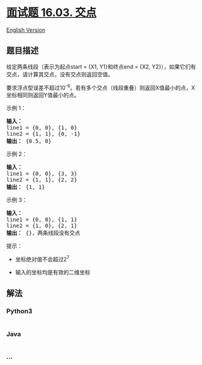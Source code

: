 * [[https://leetcode-cn.com/problems/intersection-lcci][面试题 16.03.
交点]]
  :PROPERTIES:
  :CUSTOM_ID: 面试题-16.03.-交点
  :END:
[[./lcci/16.03.Intersection/README_EN.org][English Version]]

** 题目描述
   :PROPERTIES:
   :CUSTOM_ID: 题目描述
   :END:

#+begin_html
  <!-- 这里写题目描述 -->
#+end_html

#+begin_html
  <p>
#+end_html

给定两条线段（表示为起点start = {X1, Y1}和终点end = {X2,
Y2}），如果它们有交点，请计算其交点，没有交点则返回空值。

#+begin_html
  </p>
#+end_html

#+begin_html
  </p>
#+end_html

要求浮点型误差不超过10^-6。若有多个交点（线段重叠）则返回X值最小的点，X坐标相同则返回Y值最小的点。

#+begin_html
  </p>
#+end_html

#+begin_html
  <p>
#+end_html

示例 1：

#+begin_html
  </p>
#+end_html

#+begin_html
  <pre><strong>输入：</strong>
  line1 = {0, 0}, {1, 0}
  line2 = {1, 1}, {0, -1}
  <strong>输出：</strong> {0.5, 0}
  </pre>
#+end_html

#+begin_html
  <p>
#+end_html

示例 2：

#+begin_html
  </p>
#+end_html

#+begin_html
  <pre><strong>输入：</strong>
  line1 = {0, 0}, {3, 3}
  line2 = {1, 1}, {2, 2}
  <strong>输出：</strong> {1, 1}
  </pre>
#+end_html

#+begin_html
  <p>
#+end_html

示例 3：

#+begin_html
  </p>
#+end_html

#+begin_html
  <pre><strong>输入：</strong>
  line1 = {0, 0}, {1, 1}
  line2 = {1, 0}, {2, 1}
  <strong>输出：</strong> {}，两条线段没有交点
  </pre>
#+end_html

#+begin_html
  <p>
#+end_html

提示：

#+begin_html
  </p>
#+end_html

#+begin_html
  <ul>
#+end_html

#+begin_html
  <li>
#+end_html

坐标绝对值不会超过2^7

#+begin_html
  </li>
#+end_html

#+begin_html
  <li>
#+end_html

输入的坐标均是有效的二维坐标

#+begin_html
  </li>
#+end_html

#+begin_html
  </ul>
#+end_html

** 解法
   :PROPERTIES:
   :CUSTOM_ID: 解法
   :END:

#+begin_html
  <!-- 这里可写通用的实现逻辑 -->
#+end_html

#+begin_html
  <!-- tabs:start -->
#+end_html

*** *Python3*
    :PROPERTIES:
    :CUSTOM_ID: python3
    :END:

#+begin_html
  <!-- 这里可写当前语言的特殊实现逻辑 -->
#+end_html

#+begin_src python
#+end_src

*** *Java*
    :PROPERTIES:
    :CUSTOM_ID: java
    :END:

#+begin_html
  <!-- 这里可写当前语言的特殊实现逻辑 -->
#+end_html

#+begin_src java
#+end_src

*** *...*
    :PROPERTIES:
    :CUSTOM_ID: section
    :END:
#+begin_example
#+end_example

#+begin_html
  <!-- tabs:end -->
#+end_html
